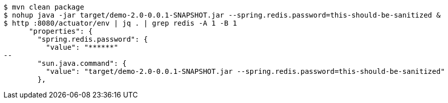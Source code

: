 ```
$ mvn clean package
$ nohup java -jar target/demo-2.0-0.0.1-SNAPSHOT.jar --spring.redis.password=this-should-be-sanitized &
$ http :8080/actuator/env | jq . | grep redis -A 1 -B 1
      "properties": {
        "spring.redis.password": {
          "value": "******"
--
        "sun.java.command": {
          "value": "target/demo-2.0-0.0.1-SNAPSHOT.jar --spring.redis.password=this-should-be-sanitized"
        },
```
